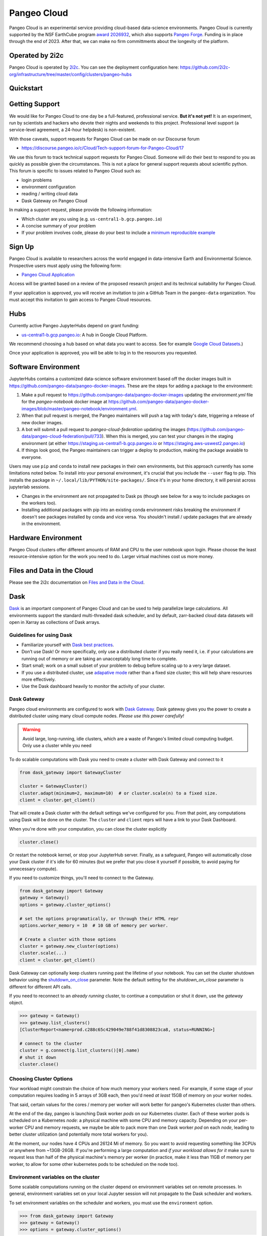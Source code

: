 .. _cloud:

Pangeo Cloud
============

Pangeo Cloud is an experimental service providing cloud-based data-science environments.
Pangeo Cloud is currently supported by the NSF EarthCube program `award 2026932 <https://www.nsf.gov/awardsearch/showAward?AWD_ID=2026932>`_,
which also supports `Pangeo Forge <https://pangeo-forge.readthedocs.io/>`_.
Funding is in place through the end of 2023. After that, we can make no firm committments about the longevity of the platform.

Operated by 2i2c
----------------

Pangeo Cloud is operated by `2i2c <https://2i2c.org>`_.
You can see the deployment configuration here: https://github.com/2i2c-org/infrastructure/tree/master/config/clusters/pangeo-hubs

Quickstart
----------

.. raw:: html

    <embed>
      <a href="https://us-central1-b.gcp.pangeo.io" class="btn btn-primary btn-lg btn-block" >Google Cloud Deployment</a>
    </embed>

Getting Support
----------------

We would like for Pangeo Cloud to one day be a full-featured, professional
service. **But it's not yet!**
It is an experiment, run by scientists and hackers who devote
their nights and weekends to this project.
Professional level support (a service-level agreement, a 24-hour helpdesk) is non-existent.

With those caveats, support requests for Pangeo Cloud can be made on our Discourse forum

- https://discourse.pangeo.io/c/Cloud/Tech-support-forum-for-Pangeo-Cloud/17

We use this forum to track technical support requests for Pangeo Cloud.
Someone will do their best to respond to you as quickly as possible given the circumstances.
This is not a place for general support requests about scientific python.
This forum is specific to issues related to Pangeo Cloud such as:

- login problems
- environment configuration
- reading / writing cloud data
- Dask Gateway on Pangeo Cloud

In making a support request, please provide the following information:

- Which cluster are you using (e.g. ``us-central1-b.gcp.pangeo.io``)
- A concise summary of your problem
- If your problem involves code, please do your best to include a
  `minimum reproducible example <https://matthewrocklin.com/blog/work/2018/02/28/minimal-bug-reports>`_


Sign Up
-------

Pangeo Cloud is available to researchers across the world engaged in
data-intensive Earth and Environmental Science.
Prospective users must apply using the following form:

- `Pangeo Cloud Application`_

Access will be granted based on a review of the proposed research project
and its technical suitability for Pangeo Cloud.

.. _Pangeo Cloud Application: https://forms.gle/J3hVVBgobwpYVWHF8

If your application is approved, you will receive an invitation to join
a GitHub Team in the ``pangeo-data`` organization.
You must accept this invitation to gain access to Pangeo Cloud resources.


Hubs
----

Currently active Pangeo JupyterHubs depend on grant funding:

- `us-central1-b.gcp.pangeo.io <https://us-central1-b.gcp.pangeo.io/>`_: A hub in
  Google Cloud Platform.

We recommend choosing a hub based on what data you want to access. See for example
`Google Cloud Datasets <https://cloud.google.com/datasets>`_.)

Once your application is approved, you will be able to log in to the resources
you requested.


.. _cloud.software_environment:

Software Environment
--------------------

JupyterHubs contains a customized data-science software environment based
off the docker images built in https://github.com/pangeo-data/pangeo-docker-images.
These are the steps for adding a package to the environment:

1. Make a pull request to https://github.com/pangeo-data/pangeo-docker-images
   updating the `environment.yml` file for the `pangeo-notebook` docker image
   at https://github.com/pangeo-data/pangeo-docker-images/blob/master/pangeo-notebook/environment.yml.
2. When that pull request is merged, the Pangeo maintainers will push a tag
   with today's date, triggering a release of new docker images.
3. A bot will submit a pull request to `pangeo-cloud-federation` updating the
   images (https://github.com/pangeo-data/pangeo-cloud-federation/pull/733).
   When this is merged, you can test your changes in the staging environment
   (at either https://staging.us-central1-b.gcp.pangeo.io or https://staging.aws-uswest2.pangeo.io)
4. If things look good, the Pangeo maintainers can trigger a deploy to production,
   making the package avaiable to everyone.

Users may use ``pip`` and ``conda`` to install new packages in their own
environments, but this approach currently has some limitations noted below.
To install into your personal environment, it's crucial that you include the
``--user`` flag to pip. This installs the package in ``~/.local/lib/PYTHON/site-packages/``.
Since it's in your home directory, it will persist across jupyterlab sessions.

.. code-block: console

   # Running on a Pangeo Jupyterhub
   (notebook) jovyan@jupyter-tomaugspurger:~$ pip install --user cf-xarray
   Collecting cf-xarray
     Downloading cf_xarray-0.2.0-py3-none-any.whl (20 kB)
     ...
   Installing collected packages: cf-xarray
   Successfully installed cf-xarray-0.2.0
   (notebook) jovyan@jupyter-tomaugspurger:~$ ls ~/.local/lib/python3.7/site-packages/
   cf_xarray  cf_xarray-0.2.0.dist-info

- Changes in the environment are not propagated to Dask ps (though see
  below for a way to include packages on the workers too).
- Installing additional packages with pip into an existing conda environment
  risks breaking the environment if doesn't see packages installed by conda and
  vice versa. You shouldn't install / update packages that are already in
  the environment.


Hardware Environment
--------------------

Pangeo Cloud clusters offer different amounts of RAM and CPU to the user
notebook upon login.
Please choose the least resource-intensive option for the work you need to do.
Larger virtual machines cost us more money.

Files and Data in the Cloud
---------------------------

Please see the 2i2c documentation on `Files and Data in the Cloud <https://docs.2i2c.org/en/latest/user/storage.html>`_.

Dask
----

`Dask <http://dask.pydata.org/>`_ is an important component of Pangeo Cloud and can be used to help parallelize large calculations.
All environments support the standard multi-threaded dask scheduler, and by default,
zarr-backed cloud data datasets will open in Xarray as collections of Dask arrays.

Guidelines for using Dask
^^^^^^^^^^^^^^^^^^^^^^^^^

- Familiarize yourself with `Dask best practices <https://docs.dask.org/en/latest/array-best-practices.html>`_.
- Don’t use Dask! Or more specifically, only use a distributed cluster if you really need it, i.e. if your calculations are running out of memory or are taking an unacceptably long time to complete.
- Start small; work on a small subset of your problem to debug before scaling up to a very large dataset.
- If you use a distributed cluster, use `adapative mode <https://jobqueue.dask.org/en/latest/index.html#adaptivity>`_ rather than a fixed size cluster; this will help share resources more effectively.
- Use the Dask dashboard heavily to monitor the activity of your cluster.

.. _dask_gateway:

Dask Gateway
^^^^^^^^^^^^

Pangeo cloud environments are configured to work with
`Dask Gateway <https://gateway.dask.org/>`_.
Dask gateway gives you the power to create a distributed cluster using many
cloud compute nodes. *Please use this power carefully!*

.. warning::
    Avoid large, long-running, idle clusters, which are a waste of Pangeo's limited cloud computing budget.
    Only use a cluster while you need

To do scalable computations with Dask you need to create a cluster with Dask Gateway
and connect to it

.. code-block:: python

   from dask_gateway import GatewayCluster

   cluster = GatewayCluster()
   cluster.adapt(minimum=2, maximum=10)  # or cluster.scale(n) to a fixed size.
   client = cluster.get_client()

That will create a Dask cluster with the default settings we've configured for
you. From that point, any computations using Dask will be done on the cluster.
The ``cluster`` and ``client`` reprs will have a link to your Dask Dashboard.

When you're done with your computation, you can close the cluster explicitly

.. code-block:: python

   cluster.close()

Or restart the notebook kernel, or stop your JupyterHub server. Finally, as
a safeguard, Pangeo will automatically close your Dask cluster if it's idle
for 60 minutes (but we prefer that you close it yourself if possible, to avoid
paying for unnecessary compute).

If you need to customize things, you'll need to connect to the Gateway.

.. code-block:: python

   from dask_gateway import Gateway
   gateway = Gateway()
   options = gateway.cluster_options()

   # set the options programatically, or through their HTML repr
   options.worker_memory = 10  # 10 GB of memory per worker.

   # Create a cluster with those options
   cluster = gateway.new_cluster(options)
   cluster.scale(...)
   client = cluster.get_client()

Dask Gateway can optionally keep clusters running past the lifetime of your notebook. You can set the cluster shutdown behavior using  the `shutdown_on_close <https://gateway.dask.org/api-client.html?highlight=shutdown_on_close#gatewaycluster/>`_ parameter. Note the default setting for the `shutdown_on_close` parameter is different for different API calls.

If you need to reconnect to an *already running* cluster, to continue a computation
or shut it down, use the `gateway` object.

.. code-block:: python

   >>> gateway = Gateway()
   >>> gateway.list_clusters()
   [ClusterReport<name=prod.c288c65c429049e788f41d8308823ca8, status=RUNNING>]

   # connect to the cluster
   cluster = g.connect(g.list_clusters()[0].name)
   # shut it down
   cluster.close()


Choosing Cluster Options
^^^^^^^^^^^^^^^^^^^^^^^^

Your workload might constrain the choice of how much memory your workers need.
For example, if some stage of your computation requires loading in 5 arrays of
3GB each, then you'd need *at least* 15GB of memory on your worker nodes.

That said, certain values for the cores / memory per worker will work better for
pangeo's Kubernetes cluster than others.

At the end of the day, pangeo is launching Dask worker *pods* on our Kubernetes cluster.
Each of these worker pods is scheduled on a Kubernetes *node*: a physical machine
with some CPU and memory capacity. Depending on your per-worker CPU and memory requests,
we maybe be able to pack more than one Dask worker *pod* on each *node*, leading
to better cluster utilization (and potentially more total workers for you).

At the moment, our nodes have 4 CPUs and 26124 Mi of memory. So you want to
avoid requesting something like 3CPUs or anywhere from ~13GB-26GB.
If you're performing a large computation and *if your workload allows for it*
make sure to request less than half of the physical machine's memory per worker
(in practice, make it less than 11GB of memory per worker, to allow for some
other kubernetes pods to be scheduled on the node too).

Environment variables on the cluster
^^^^^^^^^^^^^^^^^^^^^^^^^^^^^^^^^^^^

Some scalable computations running on the cluster depend on environment variables
set on remote processes. In general, environment variables set on your local
Jupyter session will not propagate to the Dask scheduler and workers.

To set environment variables on the scheduler and workers, you must use the
``environment`` option.

.. code-block:: python

   >>> from dask_gateway import Gateway
   >>> gateway = Gateway()
   >>> options = gateway.cluster_options()

As described in :ref:`dask_gateway` these options can be set programmatically
or through the HTML widget. For example, to set the environment variable
``MY_VARIABLE`` on our scheduler and workers:

.. code-block:: python

   >>> options.environment = {"MY_VARIABLE": "1"}

Which can be verified with:

.. code-block:: python

   >>> cluster = gateway.new_cluster(options)
   >>> cluster.scale(1)
   >>> client = cluster.get_client()

   >>> def check():
   ...     import os
   ...     return os.environ["MY_VARIABLE"]

   >>> client.run(check)
   {'tls://10.36.248.180:33361': '1'}

This can be combined with `Dask's configuration system <https://docs.dask.org/en/latest/configuration.html>`_
to the Dask scheduler and workers. For example,

.. code-block:: python

   >>> env = {
   ...     "DASK_DISTRIBUTED__SCHEDULER__WORK_STEALING": False,
   ...     "DASK_DISTRIBUTED__SCHEDULER__ALLOWED_FAILURES": 5,
   ... }
   >>> options.environment = env
   >>> cluster = gateway.new_cluster(options)
   
Dask Software Environment
^^^^^^^^^^^^^^^^^^^^^^^^^

The default image used on Dask Clusters (the scheduler and workers) matches
the image used for JupyterHub. It won't, however, have changes you've made
in your "local" environment in your home directory on the hub.

Long-term, the best way to add packages to the environemnt is by updating the
Docker images, as described in :ref:`cloud.software_environment`. But for quickly
prototyping something on the Dask cluster you can use a the 
`Dask PipInstall plugin <https://distributed.dask.org/en/stable/plugins.html#built-in-worker-plugins>`_.
`Dask WorkerPlugin <https://distributed.dask.org/en/latest/plugins.html#distributed.diagnostics.plugin.WorkerPlugin>`_.
To install packages in dask workers (the example below installs `bulwark <https://pypi.org/project/bulwark/>`_),
you'd create a cluster normally and add the plugin, specifying which packages to intall:

.. code-block:: python

   >>> from dask.distributed import PipInstall
   >>> from dask_gateway import GatewayCluster
   >>> cluster = GatewayCluster()  # create the cluster nomrally
   >>> client = cluster.get_client()
   >>> # Now create and register the plugin. We'll install 'bulwark'
   >>> plugin = PipInstall(packages=['bulwark'])
   >>> client.register_worker_plugin(plugin)

We can verify the package is now present::

.. code-block:: python

   >>> def check():
   ...     import bulwark
   ...     return bulwark.__version__
   >>> cluster.scale(2)
   >>> client.wait_for_workers(2)
   >>> client.run(check)
   {'tls://10.36.248.117:40785': '0.6.1', 'tls://10.37.142.70:43031': '0.6.1'}


A few caveats are in order:

1. You should register the plugin before scaling to ensure that your packages
   are installed on all the workers.
2. You should take care with dependencies. Pip doesn't always respect packages
   that have been installed with conda.
3. If you need to *upgrade existing* packages, take special care. You may need
   to ``client.restart()`` the cluster to ensure that the new packages are
   used.
4. This will slow down the startup time of your workers, especially if the
   package takes a while to install.
